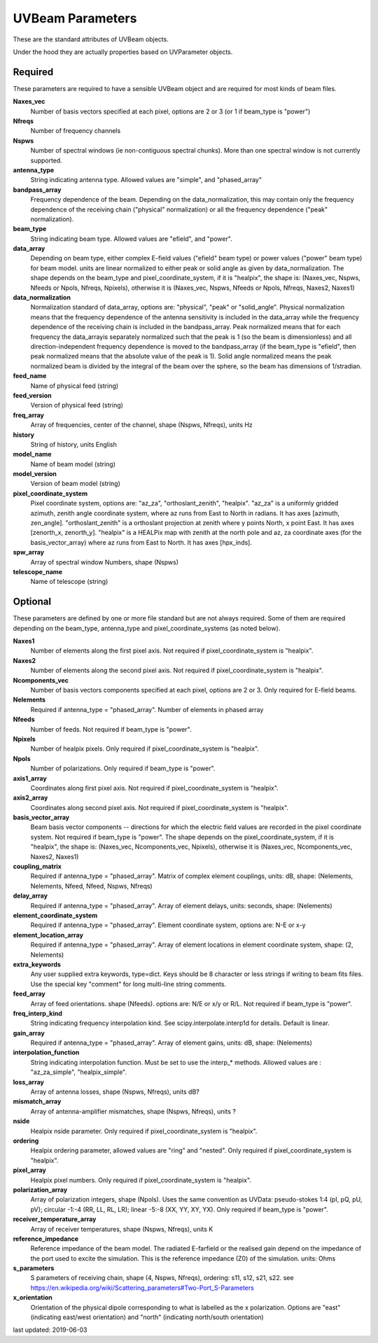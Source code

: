 UVBeam Parameters
======================================
These are the standard attributes of UVBeam objects.

Under the hood they are actually properties based on UVParameter objects.

Required
----------------
These parameters are required to have a sensible UVBeam object and 
are required for most kinds of beam files.

**Naxes_vec**
     Number of basis vectors specified at each pixel, options are 2 or 3 (or 1 if beam_type is "power")

**Nfreqs**
     Number of frequency channels

**Nspws**
     Number of spectral windows (ie non-contiguous spectral chunks). More than one spectral window is not currently supported.

**antenna_type**
     String indicating antenna type. Allowed values are "simple", and "phased_array"

**bandpass_array**
     Frequency dependence of the beam. Depending on the data_normalization, this may contain only the frequency dependence of the receiving chain ("physical" normalization) or all the frequency dependence ("peak" normalization).

**beam_type**
     String indicating beam type. Allowed values are "efield", and "power".

**data_array**
     Depending on beam type, either complex E-field values ("efield" beam type) or power values ("power" beam type) for beam model. units are linear normalized to either peak or solid angle as given by data_normalization. The shape depends on the beam_type and pixel_coordinate_system, if it is "healpix", the shape is: (Naxes_vec, Nspws, Nfeeds or Npols, Nfreqs, Npixels), otherwise it is (Naxes_vec, Nspws, Nfeeds or Npols, Nfreqs, Naxes2, Naxes1)

**data_normalization**
     Normalization standard of data_array, options are: "physical", "peak" or "solid_angle". Physical normalization means that the frequency dependence of the antenna sensitivity is included in the data_array while the frequency dependence of the receiving chain is included in the bandpass_array. Peak normalized means that for each frequency the data_arrayis separately normalized such that the peak is 1 (so the beam is dimensionless) and all direction-independent frequency dependence is moved to the bandpass_array (if the beam_type is "efield", then peak normalized means that the absolute value of the peak is 1). Solid angle normalized means the peak normalized beam is divided by the integral of the beam over the sphere, so the beam has dimensions of 1/stradian.

**feed_name**
     Name of physical feed (string)

**feed_version**
     Version of physical feed (string)

**freq_array**
     Array of frequencies, center of the channel, shape (Nspws, Nfreqs), units Hz

**history**
     String of history, units English

**model_name**
     Name of beam model (string)

**model_version**
     Version of beam model (string)

**pixel_coordinate_system**
     Pixel coordinate system, options are: "az_za", "orthoslant_zenith", "healpix". "az_za" is a uniformly gridded azimuth, zenith angle coordinate system, where az runs from East to North in radians. It has axes [azimuth, zen_angle]. "orthoslant_zenith" is a orthoslant projection at zenith where y points North, x point East. It has axes [zenorth_x, zenorth_y]. "healpix" is a HEALPix map with zenith at the north pole and az, za coordinate axes (for the basis_vector_array) where az runs from East to North. It has axes [hpx_inds].

**spw_array**
     Array of spectral window Numbers, shape (Nspws)

**telescope_name**
     Name of telescope (string)

Optional
----------------
These parameters are defined by one or more file standard but are not always required.
Some of them are required depending on the beam_type, antenna_type and pixel_coordinate_systems (as noted below).

**Naxes1**
     Number of elements along the first pixel axis. Not required if pixel_coordinate_system is "healpix".

**Naxes2**
     Number of elements along the second pixel axis. Not required if pixel_coordinate_system is "healpix".

**Ncomponents_vec**
     Number of basis vectors components specified at each pixel, options are 2 or 3.  Only required for E-field beams.

**Nelements**
     Required if antenna_type = "phased_array". Number of elements in phased array

**Nfeeds**
     Number of feeds. Not required if beam_type is "power".

**Npixels**
     Number of healpix pixels. Only required if pixel_coordinate_system is "healpix".

**Npols**
     Number of polarizations. Only required if beam_type is "power".

**axis1_array**
     Coordinates along first pixel axis. Not required if pixel_coordinate_system is "healpix".

**axis2_array**
     Coordinates along second pixel axis. Not required if pixel_coordinate_system is "healpix".

**basis_vector_array**
     Beam basis vector components -- directions for which the electric field values are recorded in the pixel coordinate system. Not required if beam_type is "power". The shape depends on the pixel_coordinate_system, if it is "healpix", the shape is: (Naxes_vec, Ncomponents_vec, Npixels), otherwise it is (Naxes_vec, Ncomponents_vec, Naxes2, Naxes1)

**coupling_matrix**
     Required if antenna_type = "phased_array". Matrix of complex element couplings, units: dB, shape: (Nelements, Nelements, Nfeed, Nfeed, Nspws, Nfreqs)

**delay_array**
     Required if antenna_type = "phased_array". Array of element delays, units: seconds, shape: (Nelements)

**element_coordinate_system**
     Required if antenna_type = "phased_array". Element coordinate system, options are: N-E or x-y

**element_location_array**
     Required if antenna_type = "phased_array". Array of element locations in element coordinate system,  shape: (2, Nelements)

**extra_keywords**
     Any user supplied extra keywords, type=dict. Keys should be 8 character or less strings if writing to beam fits files. Use the special key "comment" for long multi-line string comments.

**feed_array**
     Array of feed orientations. shape (Nfeeds). options are: N/E or x/y or R/L. Not required if beam_type is "power".

**freq_interp_kind**
     String indicating frequency interpolation kind. See scipy.interpolate.interp1d for details. Default is linear.

**gain_array**
     Required if antenna_type = "phased_array". Array of element gains, units: dB, shape: (Nelements)

**interpolation_function**
     String indicating interpolation function. Must be set to use the interp_* methods. Allowed values are : "az_za_simple", "healpix_simple".

**loss_array**
     Array of antenna losses, shape (Nspws, Nfreqs), units dB?

**mismatch_array**
     Array of antenna-amplifier mismatches, shape (Nspws, Nfreqs), units ?

**nside**
     Healpix nside parameter. Only required if pixel_coordinate_system is "healpix".

**ordering**
     Healpix ordering parameter, allowed values are "ring" and "nested". Only required if pixel_coordinate_system is "healpix".

**pixel_array**
     Healpix pixel numbers. Only required if pixel_coordinate_system is "healpix".

**polarization_array**
     Array of polarization integers, shape (Npols). Uses the same convention as UVData: pseudo-stokes 1:4 (pI, pQ, pU, pV);  circular -1:-4 (RR, LL, RL, LR); linear -5:-8 (XX, YY, XY, YX). Only required if beam_type is "power".

**receiver_temperature_array**
     Array of receiver temperatures, shape (Nspws, Nfreqs), units K

**reference_impedance**
     Reference impedance of the beam model. The radiated E-farfield or the realised gain depend on the impedance of the port used to excite the simulation. This is the reference impedance (Z0) of the simulation. units: Ohms

**s_parameters**
     S parameters of receiving chain, shape (4, Nspws, Nfreqs), ordering: s11, s12, s21, s22. see https://en.wikipedia.org/wiki/Scattering_parameters#Two-Port_S-Parameters

**x_orientation**
     Orientation of the physical dipole corresponding to what is labelled as the x polarization. Options are "east" (indicating east/west orientation) and "north" (indicating north/south orientation)

last updated: 2019-06-03